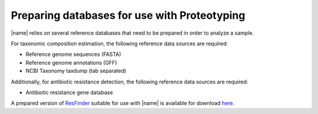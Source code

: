 Preparing databases for use with Proteotyping
=============================================

|name| relies on several reference databases that need to be prepared in
order to analyze a sample.

For taxonomic composition estimation, the following reference data sources are
required:

* Reference genome sequences (FASTA) 
* Reference genome annotations (GFF) 
* NCBI Taxonomy taxdump (tab separated) 

Additionally, for antibiotic resistance detection, the following reference data
sources are required:

* Antibiotic resistance gene database 
  
A prepared version of `ResFinder`_ suitable for use with |name| is available
for download `here`_.

.. _ResFinder: https://cge.cbs.dtu.dk//services/ResFinder/
.. _here: https://bioinformatics.math.chalmers.se/proteotyping/resfinder_20160304.zip


